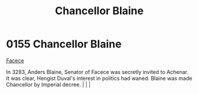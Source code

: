 :PROPERTIES:
:ID:       91701138-db49-4cc4-b3bc-25ed4d56a8e8
:END:
#+title: Chancellor Blaine
#+filetags: :beacon:
*    0155  Chancellor Blaine
[[id:1062402b-b982-499d-85ce-fbaa7570939f][Facece]]

In 3283, Anders Blaine, Senator of Facece was secretly invited to Achenar. It was clear, Hengist Duval's interest in politics had waned. Blaine was made Chancellor by Imperial decree.                                                                                                                                                                                                                                                                                                                                                                                                                                                                                                                                                                                                                                                                                                                                                                                                                                                                                                                                                                                                                                                                                                                                                                                                                                                                                                                                                                                                                                                                                                                                                                                                                                                                                                                                                                                                                                                                                                                                                                                                                                                                                                                                                                                                                                                                                                                                                                                                                                                                                                                                                                                                                                                                                                                                                                                                                                                           |   |   |                                                                                                                                                                                                                                                                                                                                                

[[file:img/beacons/0155.png]]
